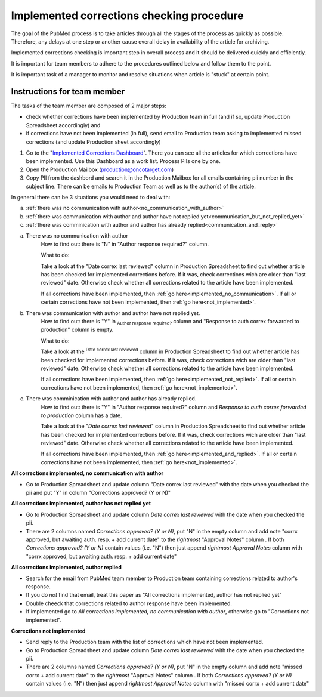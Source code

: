 
==========================================
Implemented corrections checking procedure
==========================================

The goal of the PubMed process is to take articles through all the stages of the process as quickly as possible. Therefore, any delays at one step or another cause overall delay in availability of the article for archiving.

Implemented corrections checking is important step in overall process and it should be delivered quickly and efficiently.

It is important for team members to adhere to the procedures outlined below and follow them to the point.

It is important task of a manager to monitor and resolve situations when article is "stuck" at certain point.

Instructions for team member
============================

The tasks of the team member are composed of 2 major steps: 

- check whether corrections have been implemented by Production team in full (and if so, update Production Spreadsheet accordingly) and 
- if corrections have not been implemented (in full), send email to Production team asking to implemented missed corrections (and update Production sheet accordingly)

1. Go to the "`Implemented Corrections Dashboard`_". There you can see all the articles for which corrections have been implemented. Use this Dashboard as a work list. Process PIIs one by one.

2. Open the Production Mailbox (production@oncotarget.com)

3. Copy PII from the dashbord and search it in the Production Mailbox for all emails containing pii number in the subject line. There can be emails to Production Team as well as to the author(s) of the article. 

In general there can be 3 situations you would need to deal with:

a. :ref:`there was no communication with author<no_communication_with_author>`
b. :ref:`there was communication with author and author have not replied yet<communication_but_not_replied_yet>`
c. :ref:`there was comminication with author and author has already replied<communication_and_reply>`


.. _no_communication_with_author:

a. There was no communication with author
	How to find out: there is "N" in "Author response required?" column.

	What to do:

	Take a look at the "Date correx last reviewed" column in Production Spreadsheet to find out whether article has been checked for implemented corrections before. If it was, check corrections wich are older than "last reviewed" date. Otherwise check whether all corrections related to the article have been implemented.

	If all corrections have been implemented, then :ref:`go here<implemented_no_communication>`.
	If all or certain corrections have not been implemented, then :ref:`go here<not_implemented>`.

.. _communication_but_not_replied_yet:

b. There was communication with author and author have not replied yet.
	How to find out: there is "Y" in :subscript:`Author response required?` column and "Response to auth correx forwarded to production" column is empty.

	What to do:

	Take a look at the :superscript:`Date correx last reviewed` column in Production Spreadsheet to find out whether article has been checked for implemented corrections before. If it was, check corrections wich are older than "last reviewed" date. Otherwise check whether all corrections related to the article have been implemented.

	If all corrections have been implemented, then :ref:`go here<implemented_not_replied>`.
	If all or certain corrections have not been implemented, then :ref:`go here<not_implemented>`.

.. _communication_and_reply:

c. There was comminication with author and author has already replied.
	How to find out: there is "Y" in "Author response required?" column and `Response to auth correx forwarded to production` column has a date.

	Take a look at the "`Date correx last reviewed`" column in Production Spreadsheet to find out whether article has been checked for implemented corrections before. If it was, check corrections wich are older than "last reviewed" date. Otherwise check whether all corrections related to the article have been implemented.

	If all corrections have been implemented, then :ref:`go here<implemented_and_replied>`.
	If all or certain corrections have not been implemented, then :ref:`go here<not_implemented>`.

.. _implemented_no_communication:

**All corrections implemented, no communication with author**

- Go to Production Spreadsheet and update column "Date correx last reviewed" with the date when you checked the pii and put "Y" in column "Corrections approved? (Y or N)"

.. _implemented_not_replied:

**All corrections implemented, author has not replied yet**

- Go to Production Spreadsheet and update column `Date correx last reviewed` with the date when you checked the pii.
- There are 2 columns named `Corrections approved? (Y or N)`, put "N" in the empty column and add note "corrx approved, but awaiting auth. resp. + add current date" to the *rightmost* "Approval Notes" column . If both `Corrections approved? (Y or N)` contain values (i.e. "N") then just append *rightmost* `Approval Notes` column with "corrx approved, but awaiting auth. resp. + add current date"

.. _implemented_and_replied:

**All corrections implemented, author replied**

- Search for the email from PubMed team member to Production team containing corrections related to author's response.

- If you do *not* find that email, treat this paper as "All corrections implemented, author has not replied yet"

- Double cheeck that corrections related to author response have been implemented. 

- If implemented go to `All corrections implemented, no communication with author`, otherwise go to "Corrections not implemented".
 
.. _not_implemented:

**Corrections not implemented**

- Send reply to the Production team with the list of corrections which have not been implemented.
- Go to Production Spreadsheet and update column `Date correx last reviewed` with the date when you checked the pii.
- There are 2 columns named `Corrections approved? (Y or N)`, put "N" in the empty column and add note "missed corrx + add current date" to the *rightmost* "Approval Notes" column . If both `Corrections approved? (Y or N)` contain values (i.e. "N") then just append *rightmost* `Approval Notes` column with "missed corrx + add current date"

.. _Implemented Corrections Dashboard: https://docs.google.com/spreadsheets/d/1Wqrf_ysPZFPs4p5B5d-djR5zbaZjoiimxOCMCY1LrHI/edit#gid=199064208


.. |br| raw:: html

   <br />
